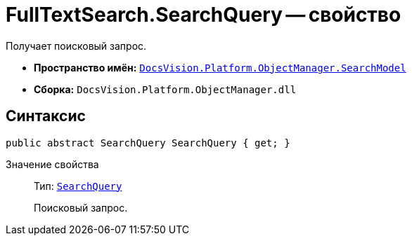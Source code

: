 = FullTextSearch.SearchQuery -- свойство

Получает поисковый запрос.

* *Пространство имён:* `xref:SearchModel_NS.adoc[DocsVision.Platform.ObjectManager.SearchModel]`
* *Сборка:* `DocsVision.Platform.ObjectManager.dll`

== Синтаксис

[source,csharp]
----
public abstract SearchQuery SearchQuery { get; }
----

Значение свойства::
Тип: `xref:SearchQuery_CL.adoc[SearchQuery]`
+
Поисковый запрос.
